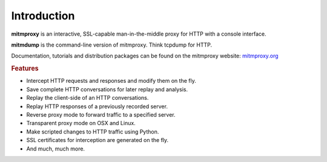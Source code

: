 Introduction
============

**mitmproxy** is an interactive, SSL-capable man-in-the-middle proxy for HTTP
with a console interface.

**mitmdump** is the command-line version of mitmproxy. Think tcpdump for HTTP.

Documentation, tutorials and distribution packages can be found on the
mitmproxy website: `mitmproxy.org <https://mitmproxy.org/>`_


.. rubric:: Features


- Intercept HTTP requests and responses and modify them on the fly.
- Save complete HTTP conversations for later replay and analysis.
- Replay the client-side of an HTTP conversations.
- Replay HTTP responses of a previously recorded server.
- Reverse proxy mode to forward traffic to a specified server.
- Transparent proxy mode on OSX and Linux.
- Make scripted changes to HTTP traffic using Python.
- SSL certificates for interception are generated on the fly.
- And much, much more.
